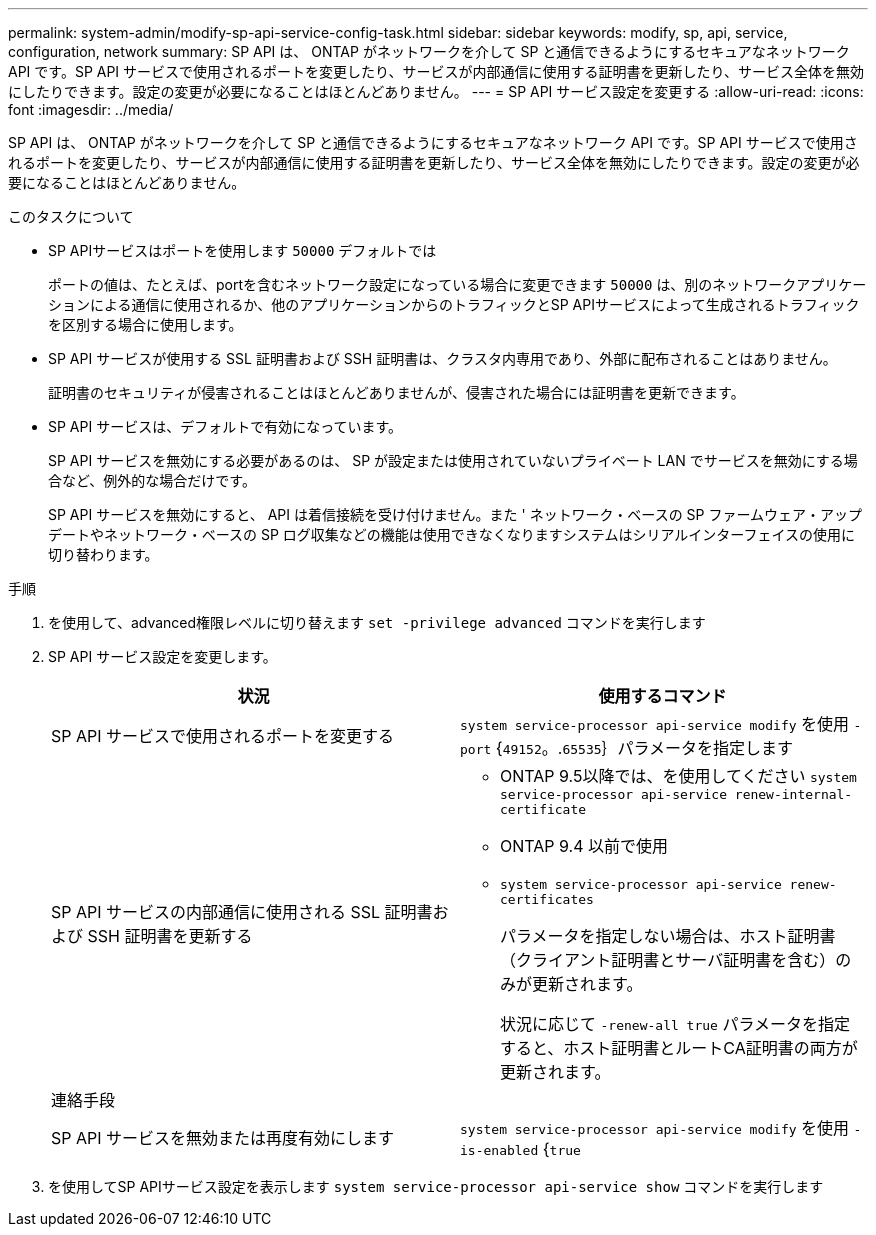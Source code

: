 ---
permalink: system-admin/modify-sp-api-service-config-task.html 
sidebar: sidebar 
keywords: modify, sp, api, service, configuration, network 
summary: SP API は、 ONTAP がネットワークを介して SP と通信できるようにするセキュアなネットワーク API です。SP API サービスで使用されるポートを変更したり、サービスが内部通信に使用する証明書を更新したり、サービス全体を無効にしたりできます。設定の変更が必要になることはほとんどありません。 
---
= SP API サービス設定を変更する
:allow-uri-read: 
:icons: font
:imagesdir: ../media/


[role="lead"]
SP API は、 ONTAP がネットワークを介して SP と通信できるようにするセキュアなネットワーク API です。SP API サービスで使用されるポートを変更したり、サービスが内部通信に使用する証明書を更新したり、サービス全体を無効にしたりできます。設定の変更が必要になることはほとんどありません。

.このタスクについて
* SP APIサービスはポートを使用します `50000` デフォルトでは
+
ポートの値は、たとえば、portを含むネットワーク設定になっている場合に変更できます `50000` は、別のネットワークアプリケーションによる通信に使用されるか、他のアプリケーションからのトラフィックとSP APIサービスによって生成されるトラフィックを区別する場合に使用します。

* SP API サービスが使用する SSL 証明書および SSH 証明書は、クラスタ内専用であり、外部に配布されることはありません。
+
証明書のセキュリティが侵害されることはほとんどありませんが、侵害された場合には証明書を更新できます。

* SP API サービスは、デフォルトで有効になっています。
+
SP API サービスを無効にする必要があるのは、 SP が設定または使用されていないプライベート LAN でサービスを無効にする場合など、例外的な場合だけです。

+
SP API サービスを無効にすると、 API は着信接続を受け付けません。また ' ネットワーク・ベースの SP ファームウェア・アップデートやネットワーク・ベースの SP ログ収集などの機能は使用できなくなりますシステムはシリアルインターフェイスの使用に切り替わります。



.手順
. を使用して、advanced権限レベルに切り替えます `set -privilege advanced` コマンドを実行します
. SP API サービス設定を変更します。
+
|===
| 状況 | 使用するコマンド 


 a| 
SP API サービスで使用されるポートを変更する
 a| 
`system service-processor api-service modify` を使用 `-port` {`49152`。.`65535`｝パラメータを指定します



 a| 
SP API サービスの内部通信に使用される SSL 証明書および SSH 証明書を更新する
 a| 
** ONTAP 9.5以降では、を使用してください `system service-processor api-service renew-internal-certificate`
** ONTAP 9.4 以前で使用
** `system service-processor api-service renew-certificates`
+
パラメータを指定しない場合は、ホスト証明書（クライアント証明書とサーバ証明書を含む）のみが更新されます。

+
状況に応じて `-renew-all true` パラメータを指定すると、ホスト証明書とルートCA証明書の両方が更新されます。





 a| 
連絡手段
 a| 



 a| 
SP API サービスを無効または再度有効にします
 a| 
`system service-processor api-service modify` を使用 `-is-enabled` {`true`|`false`｝パラメータを指定します

|===
. を使用してSP APIサービス設定を表示します `system service-processor api-service show` コマンドを実行します

